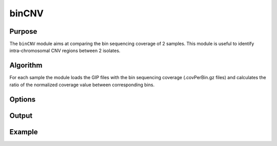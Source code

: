 ######
binCNV
######

Purpose
-------
The ``binCNV`` module aims at comparing the bin sequencing coverage of 2 samples. This module is useful to identify intra-chromosomal CNV regions between 2 isolates.


Algorithm
---------

For each sample the module loads the GIP files with the bin sequencing coverage (.covPerBin.gz files) and calculates the ratio of the normalized coverage value between corresponding bins. 


Options
-------

+-------------------+------------------------------------------------------------------+----------------+
|Option             |Description                                                       |Argument        |
+===================+==================================================================+================+
|\-\-samples        |Sample names. It determines the plotting order [**required**]     |[char ...]      | |                   |                                                                  |                |    
+-------------------+------------------------------------------------------------------+----------------+
|\-\-gipOut         |GIP output directory [**required**]                               |[char]          |
+-------------------+------------------------------------------------------------------+----------------+
|\-\-outName        |Output name [default NA]                                          |[char]          |
+-------------------+------------------------------------------------------------------+----------------+
|\-\-chrs           |Chromosomes to use. If "NA" it uses the same chromsomes as GIP    |[char ...]      |
|                   |                                                                  |                |
|                   |[default NA]                                                      |                |
+-------------------+------------------------------------------------------------------+----------------+
|\-\-MAPQ           |Label bins with MAPQ < --MAPQ [default 0]                         |[int]           |
+-------------------+------------------------------------------------------------------+----------------+  
|\-\-ylim           |Plot visualization threshold. Bin ratio values greather than this |[double]        |
|                   |                                                                  |                |   
|                   |threshold are shown as --ylim [default 3]                         |                |
+-------------------+------------------------------------------------------------------+----------------+
|\-\-highLowRatio   | Provide 2 numbers. Bins with ratio scores > num1                 |[double,double] |
|                   |                                                                  |                |
|                   | or < num2 will be colored differently [default (1.5 , 0.5)]      |                |
+-------------------+------------------------------------------------------------------+----------------+
|\-\-pseudocount    | Normalized mean coverage pseudo count value preventing           |[double]        |
|                   |                                                                  |                |
|                   |  infinite (1/0) and NaN (0/0) ratio values [default 0.1]         |                |
+-------------------+------------------------------------------------------------------+----------------+  
|\-\-debug          |Dump session and quit                                             |                |
+-------------------+------------------------------------------------------------------+----------------+
|\-h, \-\-help      |Show help message                                                 |                |
+-------------------+------------------------------------------------------------------+----------------+



Output
------





Example
-------
